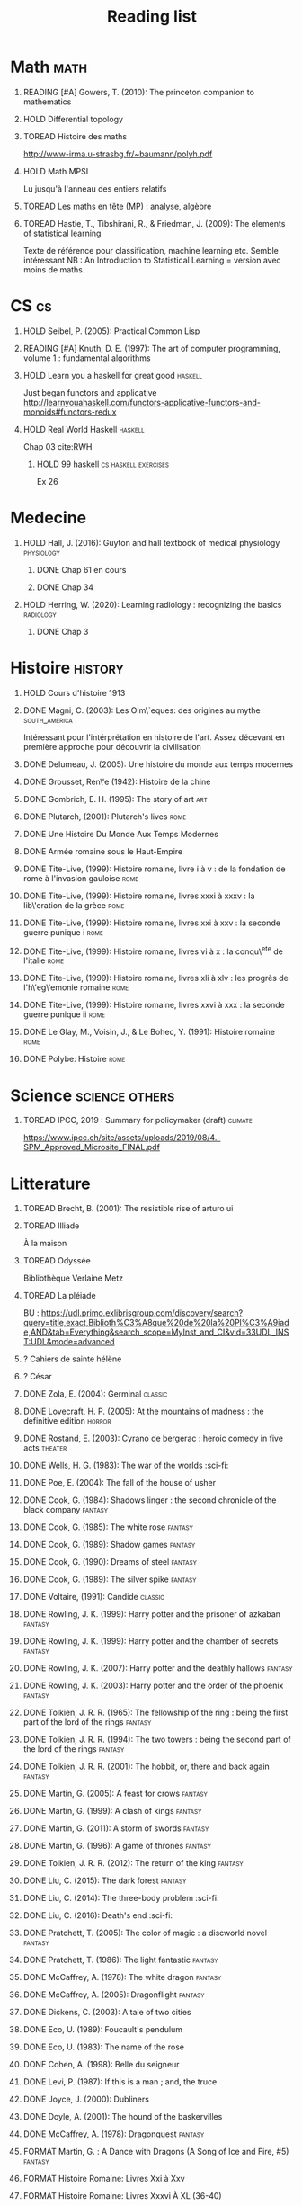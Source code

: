 #+TITLE: Reading list
 #+OPTIONS: H:1
#+TODO: TOREAD(t) READING(r) HOLD(h) ?(?) FORMAT(f) | DONE(d)
#+COLUMNS: %120ITEM %STATUS
#+OPTIONS: num:nil
#+TAGS: books fantasy horror


* Math :math:
** READING [#A] Gowers, T. (2010): The princeton companion to mathematics
  :PROPERTIES:
  :Custom_ID: princetonCompanionMaths
  :END:
** HOLD Differential topology
:PROPERTIES:
:url: http://www.uib.no/People/nmabd/dt/080627dt.pdf
:END:
** TOREAD Histoire des maths
http://www-irma.u-strasbg.fr/~baumann/polyh.pdf
** HOLD Math MPSI
Lu jusqu'à l'anneau des entiers relatifs
** TOREAD Les maths en tête (MP) : analyse, algèbre
** TOREAD Hastie, T., Tibshirani, R., & Friedman, J. (2009): The elements of statistical learning
Texte de référence pour classification, machine learning etc. Semble intéressant
NB :  An Introduction to Statistical Learning = version avec moins de maths.
  :PROPERTIES:
  :Custom_ID: hastie09_elemen_statis_learn
  :END:
* CS :cs:
** HOLD Seibel, P. (2005): Practical Common Lisp
  :PROPERTIES:
  :Custom_ID: seibel05_collec
  :END:

** READING [#A] Knuth, D. E. (1997): The art of computer programming, volume 1 : fundamental algorithms
  :PROPERTIES:
  :Custom_ID: taocp1
  :END:
** HOLD Learn you a haskell for great good :haskell:
Just began functors and applicative
http://learnyouahaskell.com/functors-applicative-functors-and-monoids#functors-redux

** HOLD Real World Haskell :haskell:
Chap 03
cite:RWH

**** HOLD 99 haskell :cs:haskell:exercises:
    Ex 26
* Medecine
** HOLD Hall, J. (2016): Guyton and hall textbook of medical physiology :physiology:
  :PROPERTIES:
  :Custom_ID: hall16_guyton_hall
  :END:
*** DONE Chap 61 en cours
*** DONE Chap 34

** HOLD Herring, W. (2020): Learning radiology : recognizing the basics :radiology:
  :PROPERTIES:
  :Custom_ID: herring20_learn
  :END:
*** DONE Chap 3

* Histoire :history:
** HOLD Cours d'histoire 1913
** DONE Magni, C. (2003): Les Olm\`eques: des origines au mythe :south_america:
  CLOSED: [2019-06-02 Sun 09:35]
  :PROPERTIES:
  :Custom_ID: magni2003olmeques
  :END:

Intéressant pour l'intérprétation en histoire de l'art. Assez décevant en première approche pour découvrir la civilisation

** DONE Delumeau, J. (2005): Une histoire du monde aux temps modernes
  :PROPERTIES:
  :Custom_ID: delumeau05_une_histoir
  :END:
** DONE Grousset, Ren\'e (1942): Histoire de la chine
  :PROPERTIES:
  :Custom_ID: Grousset1942
  :END:
** DONE Gombrich, E. H. (1995): The story of art :art:
  :PROPERTIES:
  :Custom_ID: gombrich95
  :rating:   5
  :END:
** DONE Plutarch,  (2001): Plutarch's lives :rome:
  :PROPERTIES:
  :Custom_ID: plutarch01_plutar
  :rating:   3
  :END:
** DONE Une Histoire Du Monde Aux Temps Modernes
:PROPERTIES:
:rating: 4
:author: Jean Delumeau
:END:
** DONE Armée romaine sous le Haut-Empire
:PROPERTIES:
:rating: 5
:author: Yann Le Bohec
:END:

** DONE Tite-Live,  (1999): Histoire romaine, livre i à v : de la fondation de rome à l'invasion gauloise :rome:
  :PROPERTIES:
  :Custom_ID: TiteLiveI
  :rating: 4
  :END:
** DONE Tite-Live,  (1999): Histoire romaine, livres xxxi à xxxv : la lib\'eration de la grèce :rome:
  :PROPERTIES:
  :Custom_ID: TiteLiveXXXI
  :rating: 4
  :END:

** DONE Tite-Live,  (1999): Histoire romaine, livres xxi à xxv : la seconde guerre punique i :rome:
  :PROPERTIES:
  :Custom_ID: TiteLiveXXI
  :rating: 4
  :END:

** DONE Tite-Live,  (1999): Histoire romaine, livres vi à x : la conqu\^ete de l'italie :rome:
  :PROPERTIES:
  :Custom_ID: TiteLiveVI
  :rating: 4
  :END:

** DONE Tite-Live,  (1999): Histoire romaine, livres xli à xlv : les progrès de l'h\'eg\'emonie romaine :rome:
  :PROPERTIES:
  :Custom_ID: TiteLiveXLI
  :rating: 4
  :END:

** DONE Tite-Live,  (1999): Histoire romaine, livres xxvi à xxx : la seconde guerre punique ii :rome:
  :PROPERTIES:
  :Custom_ID: TiteLiveXXVI
  :rating: 4
  :END:
** DONE Le Glay, M., Voisin, J., & Le Bohec, Y. (1991): Histoire romaine :rome:
  :PROPERTIES:
  :Custom_ID: LeGlay1991
  :rating:   5
  :END:

** DONE Polybe: Histoire :rome:
:PROPERTIES:
:Custom_ID: polybe03_histoir
:rating:   4
:END:
* Science :science:others:
** TOREAD IPCC, 2019 : Summary for policymaker (draft) :climate:
https://www.ipcc.ch/site/assets/uploads/2019/08/4.-SPM_Approved_Microsite_FINAL.pdf

* Litterature
** TOREAD Brecht, B. (2001): The resistible rise of arturo ui
  :PROPERTIES:
  :Custom_ID: brecht01_artur_ui
  :END:
** TOREAD Illiade
À la maison
** TOREAD Odyssée
Bibliothèque Verlaine Metz
** TOREAD La pléiade
BU :
https://udl.primo.exlibrisgroup.com/discovery/search?query=title,exact,Biblioth%C3%A8que%20de%20la%20Pl%C3%A9iade,AND&tab=Everything&search_scope=MyInst_and_CI&vid=33UDL_INST:UDL&mode=advanced
** ? Cahiers de sainte hélène
** ? César

** DONE Zola, E. (2004): Germinal :classic:
  :PROPERTIES:
  :Custom_ID: zola04_germin
  :rating:   5
  :END:
** DONE Lovecraft, H. P. (2005): At the mountains of madness : the definitive edition :horror:
  :PROPERTIES:
  :Custom_ID: lovecraft05_at
  :rating:   4
  :END:
** DONE Rostand, E. (2003): Cyrano de bergerac : heroic comedy in five acts :theater:
  :PROPERTIES:
  :Custom_ID: rostand03_cyran_berger
  :rating:   5
  :END:
** DONE Wells, H. G. (1983): The war of the worlds :sci-fi:
  :PROPERTIES:
  :Custom_ID: wells83
  :rating:   4
  :END:
** DONE Poe, E. (2004): The fall of the house of usher
  :PROPERTIES:
  :Custom_ID: poe04_usher
  :rating:   4
  :END:
** DONE Cook, G. (1984): Shadows linger : the second chronicle of the black company :fantasy:
  :PROPERTIES:
  :Custom_ID: cook84_shadow
  :rating:   3
  :END:
** DONE Cook, G. (1985): The white rose :fantasy:
  :PROPERTIES:
  :Custom_ID: cook85
  :rating:   3
  :END:
** DONE Cook, G. (1989): Shadow games :fantasy:
  :PROPERTIES:
  :Custom_ID: cook89_shadow
  :rating:   3
  :END:
** DONE Cook, G. (1990): Dreams of steel :fantasy:
  :PROPERTIES:
  :Custom_ID: cook90_dream
  :rating:   3
  :END:
** DONE Cook, G. (1989): The silver spike :fantasy:
  :PROPERTIES:
  :Custom_ID: cook89_silver
  :rating:   3
  :END:
** DONE Voltaire,  (1991): Candide :classic:
  :PROPERTIES:
  :Custom_ID: voltaire91_candid
  :rating:   4
  :END:
** DONE Rowling, J. K. (1999): Harry potter and the prisoner of azkaban :fantasy:
  :PROPERTIES:
  :Custom_ID: rowling99_harry_potter_azkab
  :END:
** DONE Rowling, J. K. (1999): Harry potter and the chamber of secrets :fantasy:
  :PROPERTIES:
  :Custom_ID: rowling99_harry_potter_chamb_secret
  :END:
** DONE Rowling, J. K. (2007): Harry potter and the deathly hallows :fantasy:
  :PROPERTIES:
  :Custom_ID: rowling07_harry_potter
  :END:
** DONE Rowling, J. K. (2003): Harry potter and the order of the phoenix :fantasy:
  :PROPERTIES:
  :Custom_ID: rowling03_harry_potter_order_phoen
  :END:
** DONE Tolkien, J. R. R. (1965): The fellowship of the ring : being the first part of the lord of the rings :fantasy:
  :PROPERTIES:
  :Custom_ID: tolkien65_ring
  :rating:   5
  :END:
** DONE Tolkien, J. R. R. (1994): The two towers : being the second part of the lord of the rings :fantasy:
  :PROPERTIES:
  :Custom_ID: tolkien94
  :rating:   5
  :END:

** DONE Tolkien, J. R. R. (2001): The hobbit, or, there and back again :fantasy:
  :PROPERTIES:
  :Custom_ID: tolkien01_there
  :rating:   4
  :END:
** DONE Martin, G. (2005): A feast for crows :fantasy:
  :PROPERTIES:
  :Custom_ID: martin05
  :rating:   4.5
  :END:
** DONE Martin, G. (1999): A clash of kings :fantasy:
  :PROPERTIES:
  :Custom_ID: martin99
  :rating:   4.5
  :END:
** DONE Martin, G. (2011): A storm of swords :fantasy:
  :PROPERTIES:
  :Custom_ID: martin11
  :rating:   4.5
  :END:

** DONE Martin, G. (1996): A game of thrones :fantasy:
  :PROPERTIES:
  :Custom_ID: martin96
  :END:

** DONE Tolkien, J. R. R. (2012): The return of the king :fantasy:
  :PROPERTIES:
  :Custom_ID: tolkien12
  :END:

** DONE Liu, C. (2015): The dark forest :fantasy:
  :PROPERTIES:
  :Custom_ID: liu15
  :rating:   4
  :END:

** DONE Liu, C. (2014): The three-body problem :sci-fi:
  :PROPERTIES:
  :Custom_ID: liu14
  :rating:   4
  :END:
** DONE Liu, C. (2016): Death's end :sci-fi:
  :PROPERTIES:
  :Custom_ID: liu16_death
  :rating:   4
  :END:
** DONE Pratchett, T. (2005): The color of magic : a discworld novel :fantasy:
  :PROPERTIES:
  :Custom_ID: pratchett05
  :rating:   3
  :END:
** DONE Pratchett, T. (1986): The light fantastic :fantasy:
  :PROPERTIES:
  :Custom_ID: pratchett86
  :rating:   4
  :END:
** DONE McCaffrey, A. (1978): The white dragon :fantasy:
  :PROPERTIES:
  :Custom_ID: mccaffrey78
  :rating:   4
  :END:
** DONE McCaffrey, A. (2005): Dragonflight :fantasy:
  :PROPERTIES:
  :Custom_ID: mccaffrey05_dragon
  :rating:   4
  :END:
** DONE Dickens, C. (2003): A tale of two cities
  :PROPERTIES:
  :Custom_ID: dickens03
  :rating:   3.5
  :END:
** DONE Eco, U. (1989): Foucault's pendulum
  :PROPERTIES:
  :Custom_ID: eco89_foucaul
  :rating:   3
  :END:
** DONE Eco, U. (1983): The name of the rose
  :PROPERTIES:
  :Custom_ID: eco83
  :rating:   4
  :END:
** DONE Cohen, A. (1998): Belle du seigneur
  :PROPERTIES:
  :Custom_ID: cohen98_belle_seign
  :rating:   1
  :END:

** DONE Levi, P. (1987): If this is a man ; and, the truce
  :PROPERTIES:
  :Custom_ID: levi87_if
  :rating:   4.5
  :END:
** DONE Joyce, J. (2000): Dubliners
  :PROPERTIES:
  :Custom_ID: joyce00_dublin
  :rating:   3:5
  :END:
** DONE Doyle, A. (2001): The hound of the baskervilles
  :PROPERTIES:
  :Custom_ID: doyle01_basker
  :rating:   4.5
  :END:

** DONE McCaffrey, A. (1978): Dragonquest :fantasy:
  :PROPERTIES:
  :Custom_ID: mccaffrey78_dragon
  :rating:   4
  :END:

** FORMAT Martin, G. : A Dance with Dragons (A Song of Ice and Fire, #5) :fantasy:
:PROPERTIES:
:rating: 4
:END:
** FORMAT Histoire Romaine: Livres Xxi à Xxv
:PROPERTIES:
:author: Livy
:rating: 5
:END:
** FORMAT Histoire Romaine: Livres Xxxvi À XL (36-40)
:PROPERTIES:
:author: Livy
:rating: 5
:END:
** FORMAT I, Claudius (Claudius, #1)
:PROPERTIES:
:author: Robert Graves
:rating: 4
:END:
** FORMAT If This Is a Man • The Truce
:PROPERTIES:
:author: Primo Levi
:rating: 4
:END:
** FORMAT Illusions : The Adventures of a Reluctant Messiah
:PROPERTIES:
:author: Richard Bach
:rating: 4
:END:
** FORMAT Jane Eyre
:PROPERTIES:
:author: Charlotte Brontë
:rating: 4
:END:
** FORMAT Lady Archimedes (Arithmancer, #2)
:PROPERTIES:
:author: White Squirrel
:rating: 4
:END:
** FORMAT Lolita
:PROPERTIES:
:author: Vladimir Nabokov
:rating: 3
:END:
** FORMAT Pride and Prejudice
:PROPERTIES:
:author: Jane Austen
:rating: 5
:END:
** FORMAT Shadow Games (The Chronicles of the Black Company, #4)
:PROPERTIES:
:author: Glen Cook
:rating: 3
:END:
** FORMAT Shadows Linger (The Chronicles of the Black Company, #2)
:PROPERTIES:
:author: Glen Cook
:rating: 3
:END:
** FORMAT The Arithmancer (Arithmancer, #1)
:PROPERTIES:
:author: White Squirrel
:rating: 4
:END:
** FORMAT The Black Company (The Chronicles of the Black Company, #1)
:PROPERTIES:
:author: Glen Cook
:rating: 4
:END:
** FORMAT The Color of Magic (Discworld, #1; Rincewind, #1)
:PROPERTIES:
:author: Terry Pratchett
:rating: 3
:END:
** FORMAT The Little Prince
:PROPERTIES:
:author: Antoine de Saint-Exupéry
:rating: 4
:END:
** FORMAT La peste
:PROPERTIES:
:author: Albert Camus
:rating: 4
:END:
** FORMAT The Return of the King (The Lord of the Rings, #3)
:PROPERTIES:
:author: J.R.R. Tolkien
:rating: 5
:END:
** FORMAT The Silmarillion : The Epic History of the Elves in The Lord of the Rings
:PROPERTIES:
:author: J.R.R. Tolkien
:rating: 4
:END:
** FORMAT The Silver Spike (The Chronicles of the Black Company, #3.5)
:PROPERTIES:
:author: Glen Cook
:rating: 3
:END:
** FORMAT The Time Machine
:PROPERTIES:
:author: H.G. Wells
:rating: 3
:END:
** FORMAT The War of the Worlds
:PROPERTIES:
:author:   H.G. Wells
:rating:   4
** DONE Dostoyevsky, F. (1994): Crime and punishment
  :PROPERTIES:
  :Custom_ID: dostoyevsky94_crime
  :END:

** DONE Rowling, J. K. (2000): Harry potter and the goblet of fire :fantasy:
  :PROPERTIES:
  :Custom_ID: rowling00_harry_potter_goblet_fire
  :rating:   4.5
  :END:

** DONE Rowling, J. K. (2005): Harry potter and the half-blood prince :fantasy:
  :PROPERTIES:
  :Custom_ID: rowling05_harry_potter_half_blood_princ
  :rating:   4.5
  :END:

** DONE Rowling, J. K. (1998): Harry potter and the sorcerer's stone :fantasy:
  :PROPERTIES:
  :Custom_ID: rowling98_harry_potter
  :rating:   4.5
  :END:

** DONE Steinbeck, J. (1993): Of mice and men
  :PROPERTIES:
  :Custom_ID: steinbeck93_of
  :rating:   3
  :END:

* Fanfic
*** Harry potter
**** DONE I Am Also Thy Brother (Sacrifices arc, #7)
:PROPERTIES:
:author:   Lightning on the Wave
:rating:   5
:year:     2007
:END:
**** DONE A Song In Time of Revolution (Sacrifices arc, #6)
:PROPERTIES:
:author:   Lightning on the Wave
:rating:   5
:year:     2007
:END:
**** DONE Wind That Shakes the Seas and Stars (Sacrifices Arc, #5)
:PROPERTIES:
:author:   Lightning on the Wave
:rating:   5
:year:     2006
:END:
**** DONE No Mouth But Some Serpent's (Sacrifices Arc, #2)
:PROPERTIES:
:author:   Lightning on the Wave
:rating:   5
:year:     2005
:END:
**** DONE Freedom And Not Peace (Sacrifices arc, #4)
:PROPERTIES:
:author:   Lightning on the Wave
:rating:   5
:year:     2006
:END:
**** DONE Comes Out of Darkness Morn (Sacrifices Arc, #3)
:PROPERTIES:
:author:   Lightning on the Wave
:rating:   5
:year:     2005
:END:
**** DONE Maze of Light (Sacrifices Arc, #3.5)
:PROPERTIES:
:author:   Lightning on the Wave
:rating:   5
:year:     2005
:END:
**** DONE Harry Potter and the Methods of Rationality
:PROPERTIES:
:author:   Lightning on the Wave
:rating:   5
:year:     2015
:END:
**** DONE Saving Connor (Sacrifices Arc, #1)
:PROPERTIES:
:author:   Lightning on the Wave
:rating:   5
:year:     2005
:END:
* Goodreads
| Title                                                                                                      | Author                       | ISBN          | Rating |
| The General of the Dead Army                                                                               | Ismail Kadare                | ="1566636841" |      0 |
| The Origins of Totalitarianism                                                                             | Hannah Arendt                | =""           |      0 |
| The Horseman on the Roof                                                                                   | Jean Giono                   | ="086547060X" |      0 |
| The Bald Soprano and Other Plays                                                                           | Eugène Ionesco               | ="0802130798" |      0 |
| Being and Nothingness                                                                                      | Jean-Paul Sartre             | ="0415278481" |      0 |
| Belle du Seigneur                                                                                          | Albert Cohen                 | ="2070404021" |      1 |
| If This Is a Man • The Truce                                                                               | Primo Levi                   | ="0349100136" |      4 |
| The Gulag Archipelago 1918–1956 (Abridged)                                                                 | Aleksandr Solzhenitsyn       | ="0060007761" |      0 |
| On the Road                                                                                                | Jack Kerouac                 | ="0140042598" |      0 |
| Le Grand Meaulnes                                                                                          | Alain-Fournier               | =""           |      0 |
| The Second Sex                                                                                             | Simone de Beauvoir           | ="0679724516" |      0 |
| Moravagine                                                                                                 | Blaise Cendrars              | ="1590170636" |      0 |
| Capital of Pain                                                                                            | Paul Éluard                  | ="0976844966" |      0 |
| Martin Eden                                                                                                | Jack London                  | =""           |      0 |
| The Theater and Its Double                                                                                 | Antonin Artaud               | ="0802150306" |      0 |
| The Order of Things: An Archaeology of the Human Sciences                                                  | Michel Foucault              | ="0679753354" |      0 |
| Gone with the Wind                                                                                         | Margaret Mitchell            | ="0446675539" |      0 |
| The Hound of the Baskervilles                                                                              | Arthur Conan Doyle           | ="0451528018" |      4 |
| The Diary of a Young Girl                                                                                  | Anne Frank                   | =""           |      0 |
| Waiting for Godot                                                                                          | Samuel Beckett               | =""           |      0 |
| A Room of One's Own                                                                                        | Virginia Woolf               | ="0141183535" |      0 |
| The Lord of the Rings (The Lord of the Rings, #1-3)                                                        | J.R.R. Tolkien               | =""           |      5 |
| Journey to the End of the Night                                                                            | Louis-Ferdinand Céline       | ="0811216543" |      0 |
| The Notebooks of Malte Laurids Brigge                                                                      | Rainer Maria Rilke           | ="0393308812" |      0 |
| The Man Without Qualities                                                                                  | Robert Musil                 | ="0330349422" |      0 |
| The Trial                                                                                                  | Franz Kafka                  | ="0099428644" |      0 |
| The Little Prince                                                                                          | Antoine de Saint-Exupéry     | =""           |      4 |
| Mistakes Were Made (But Not by Me): Why We Justify Foolish Beliefs, Bad Decisions, and Hurtful Acts        | Carol Tavris                 | ="0151010986" |      0 |
| History of the Peloponnesian War                                                                           | Thucydides                   | ="0140440399" |      0 |
| The Histories                                                                                              | Herodotus                    | ="0140449086" |      0 |
| Dubliners                                                                                                  | James Joyce                  | ="0192839993" |      4 |
| Plutarch's Lives: Volume I                                                                                 | Plutarch                     | ="0375756760" |      3 |
| Death's End (Remembrance of Earth’s Past #3)                                                               | Liu Cixin                    | ="0765377101" |      4 |
| Gödel, Escher, Bach: An Eternal Golden Braid                                                               | Douglas R. Hofstadter        | ="0465026567" |      0 |
| The Feynman Lectures on Physics                                                                            | Richard P. Feynman           | ="0805390456" |      0 |
| The Princeton Companion to Applied Mathematics                                                             | Nicholas J.  Higham          | ="0691150397" |      0 |
| Dragon Wing (The Death Gate Cycle, #1)                                                                     | Margaret Weis                | ="0553286390" |      0 |
| The Dark Forest (Remembrance of Earth’s Past, #2)                                                          | Liu Cixin                    | =""           |      4 |
| Histoire de l'art                                                                                          | E.H. Gombrich                | ="0714892076" |      5 |
| The Three-Body Problem (Remembrance of Earth’s Past #1)                                                    | Liu Cixin                    | ="0765377063" |      4 |
| Périclès - 2e éd.: La démocratie athénienne à l'épreuve du grand homme (Nouvelles biographies historiques) | Vincent Azoulay              | =""           |      0 |
| Foucault's Pendulum                                                                                        | Umberto Eco                  | ="015603297X" |      3 |
| Les Olmèques:  Des Origines Au Mythe                                                                       | Caterina Magni               | ="2020549913" |      4 |
| A Tale of Two Cities                                                                                       | Charles Dickens              | ="0141439602" |      4 |
| The Princeton Companion to Mathematics                                                                     | Timothy Gowers               | ="0691118809" |      0 |
| Dragonquest (Pern, #2)                                                                                     | Anne McCaffrey               | =""           |      4 |
| Dragonflight (Dragonriders of Pern, #1)                                                                    | Anne McCaffrey               | ="0345484266" |      4 |
| The White Dragon (Pern, #3)                                                                                | Anne McCaffrey               | ="0345341678" |      4 |
| Sparte : Géographie, mythes et histoire                                                                    | Françoise Ruzé               | =""           |      0 |
| Le monde grec à l'époque classique - 3e éd. : 500-323 av. J.-C. (Histoire)                                 | Patrice Brun                 | =""           |      0 |
| Histoire Romaine: Livres Xxxi à Xxxv                                                                       | Livy                         | ="2080709895" |      5 |
| Les Aztèques À La Veille De La Conquête Espagnole                                                          | Jacques Soustelle            | ="2012794378" |      0 |
| Atlas Shrugged                                                                                             | Ayn Rand                     | ="0452011876" |      0 |
| Don Quixote                                                                                                | Miguel de Cervantes Saavedra | ="0142437239" |      0 |
| The Comanche Empire                                                                                        | Pekka Hämäläinen             | ="0300126549" |      0 |
| The Light Fantastic (Discworld, #2; Rincewind #2)                                                          | Terry Pratchett              | ="0061020702" |      4 |
| The Color of Magic (Discworld, #1; Rincewind, #1)                                                          | Terry Pratchett              | ="0060855924" |      3 |
| Le Prince de Nicolas Machiavel, Traduit & Commenta(c) (A0/00d.1684)                                        | Niccolò Machiavelli          | ="2012570852" |      0 |
| Lady Archimedes (Arithmancer, #2)                                                                          | White Squirrel               | =""           |      4 |
| The Arithmancer (Arithmancer, #1)                                                                          | White Squirrel               | =""           |      4 |
| A Dance with Dragons (A Song of Ice and Fire, #5)                                                          | George R.R. Martin           | =""           |      4 |
| A Feast for Crows (A Song of Ice and Fire, #4)                                                             | George R.R. Martin           | ="055358202X" |      3 |
| A Storm of Swords (A Song of Ice and Fire, #3)                                                             | George R.R. Martin           | ="055357342X" |      4 |
| A Clash of Kings  (A Song of Ice and Fire, #2)                                                             | George R.R. Martin           | ="0553381695" |      4 |
| A Game of Thrones (A Song of Ice and Fire, #1)                                                             | George R.R. Martin           | ="0553588486" |      4 |
| The Silmarillion: The Epic History of the Elves in The Lord of the Rings                                   | J.R.R. Tolkien               | =""           |      4 |
| The Hobbit, or There and Back Again                                                                        | J.R.R. Tolkien               | ="0618260307" |      3 |
| The Return of the King (The Lord of the Rings, #3)                                                         | J.R.R. Tolkien               | =""           |      5 |
| The Two Towers (The Lord of the Rings, #2)                                                                 | J.R.R. Tolkien               | ="0618346260" |      5 |
| The Fellowship of the Ring (The Lord of the Rings, #1)                                                     | J.R.R. Tolkien               | ="0618346252" |      5 |
| Harry Potter and the Half-Blood Prince (Harry Potter, #6)                                                  | J.K. Rowling                 | =""           |      4 |
| Harry Potter and the Order of the Phoenix (Harry Potter, #5)                                               | J.K. Rowling                 | ="0439358078" |      4 |
| Harry Potter and the Goblet of Fire (Harry Potter, #4)                                                     | J.K. Rowling                 | =""           |      4 |
| Harry Potter and the Deathly Hallows (Harry Potter, #7)                                                    | J.K. Rowling                 | ="0545010225" |      4 |
| Harry Potter and the Chamber of Secrets (Harry Potter, #2)                                                 | J.K. Rowling                 | ="0439064864" |      4 |
| Harry Potter and the Prisoner of Azkaban (Harry Potter, #3)                                                | J.K. Rowling                 | ="043965548X" |      4 |
| Harry Potter and the Sorcerer's Stone (Harry Potter, #1)                                                   | J.K. Rowling                 | =""           |      4 |
| Une Histoire Du Monde Aux Temps Modernes                                                                   | Jean Delumeau                | ="2035055350" |      4 |
| Histoire de la Chine                                                                                       | René Grousset                | ="2744105007" |      5 |
| Frankenstein                                                                                               | Mary Wollstonecraft Shelley  | =""           |      0 |
| Candide                                                                                                    | Voltaire                     | ="0486266893" |      4 |
| Histoire Romaine: Livres Xxi à Xxv                                                                         | Livy                         | ="2080707469" |      5 |
| Histoire romaine, livres XLI à XLV                                                                         | Livy                         | ="2080710354" |      5 |
| Histoire romaine, livre I à V                                                                              | Livy                         | ="2080708406" |      5 |
| Histoire Romaine: Livres Xxvi à Xxx                                                                        | Livy                         | ="2080709402" |      5 |
| The Silver Spike (The Chronicles of the Black Company, #3.5)                                               | Glen Cook                    | ="0812502205" |      3 |
| Dreams of Steel (The Chronicles of the Black Company, #5)                                                  | Glen Cook                    | ="0812502108" |      3 |
| Shadow Games (The Chronicles of the Black Company, #4)                                                     | Glen Cook                    | ="0812533828" |      3 |
| The White Rose (The Chronicles of the Black Company, #3)                                                   | Glen Cook                    | ="0812508440" |      3 |
| Shadows Linger (The Chronicles of the Black Company, #2)                                                   | Glen Cook                    | ="0812508424" |      3 |
| The Black Company (The Chronicles of the Black Company, #1)                                                | Glen Cook                    | =""           |      4 |
| The Time Machine                                                                                           | H.G. Wells                   | =""           |      3 |
| The Fall of the House of Usher                                                                             | Edgar Allan Poe              | ="1594561796" |      3 |
| The War of the Worlds                                                                                      | H.G. Wells                   | ="0375759239" |      4 |
| Cyrano de Bergerac                                                                                         | Edmond Rostand               | ="0451528921" |      5 |
| At the Mountains of Madness                                                                                | H.P. Lovecraft               | ="0812974417" |      4 |
| Illusions: The Adventures of a Reluctant Messiah                                                           | Richard Bach                 | ="0099427869" |      4 |
| Germinal                                                                                                   | Émile Zola                   | ="0140447423" |      5 |
| Darconville’s Cat                                                                                          | Alexander Theroux            | ="0805043659" |      0 |
| The Tunnel                                                                                                 | William H. Gass              | ="1564782131" |      0 |
| Native Son                                                                                                 | Richard Wright               | ="0099282933" |      0 |
| Middlesex                                                                                                  | Jeffrey Eugenides            | ="0312422156" |      0 |
| The Death of Virgil                                                                                        | Hermann Broch                | ="0679755489" |      0 |
| 1919 (U.S.A., #2)                                                                                          | John Dos Passos              | ="0618056823" |      0 |
| Humboldt's Gift                                                                                            | Saul Bellow                  | ="0140189440" |      0 |
| JR                                                                                                         | William Gaddis               | ="0140187073" |      0 |
| Life and Fate                                                                                              | Vasily Grossman              | ="1590172019" |      0 |
| The Tenth Man                                                                                              | Graham Greene                | ="0671019090" |      0 |
| Mason & Dixon                                                                                              | Thomas Pynchon               | ="0312423209" |      0 |
| The Vicar of Wakefield                                                                                     | Oliver Goldsmith             | ="0192805126" |      0 |
| The Recognitions                                                                                           | William Gaddis               | ="0140187081" |      0 |
| The Tale of Genji                                                                                          | Murasaki Shikibu             | =""           |      0 |
| Finnegans Wake                                                                                             | James Joyce                  | ="0141181265" |      0 |
| Therese Raquin                                                                                             | Émile Zola                   | =""           |      0 |
| The Sot-Weed Factor                                                                                        | John Barth                   | ="0385240880" |      0 |
| The Forsyte Saga (The Forsyte Chronicles, #1-3)                                                            | John Galsworthy              | ="0192838628" |      0 |
| Bridge of Sighs                                                                                            | Richard Russo                | ="0375414959" |      0 |
| A House for Mr Biswas                                                                                      | V.S. Naipaul                 | ="0330487191" |      0 |
| The Stranger                                                                                               | Albert Camus                 | =""           |      0 |
| The Alexandria Quartet  (The Alexandria Quartet #1-4)                                                      | Lawrence Durrell             | ="0140153179" |      0 |
| Lost Illusions (La Comédie Humaine)                                                                        | Honoré de Balzac             | ="1406506583" |      0 |
| Rabbit Angstrom: The Four Novels                                                                           | John Updike                  | ="0679444599" |      0 |
| V.                                                                                                         | Thomas Pynchon               | ="2020418770" |      0 |
| Death Comes for the Archbishop                                                                             | Willa Cather                 | ="1442939885" |      0 |
| An American Tragedy                                                                                        | Theodore Dreiser             | ="0451527704" |      0 |
| The Adventures of Augie March                                                                              | Saul Bellow                  | ="0143039571" |      0 |
| Cat's Eye                                                                                                  | Margaret Atwood              | ="0385491026" |      0 |
| Gilead                                                                                                     | Marilynne Robinson           | ="031242440X" |      0 |
| Cancer Ward                                                                                                | Aleksandr Solzhenitsyn       | ="0099575515" |      0 |
| The History of Tom Jones, a Foundling                                                                      | Henry Fielding               | ="0140436227" |      0 |
| The Life and Opinions of Tristram Shandy, Gentleman                                                        | Laurence Sterne              | ="0141439777" |      0 |
| The Maltese Falcon, The Thin Man, Red Harvest                                                              | Dashiell Hammett             | ="0375411259" |      0 |
| Tropic of Cancer                                                                                           | Henry Miller                 | ="0802131786" |      0 |
| Dead Souls                                                                                                 | Nikolai Gogol                | ="0140448071" |      0 |
| The Magic Mountain                                                                                         | Thomas Mann                  | ="0679772871" |      0 |
| The House of Mirth                                                                                         | Edith Wharton                | ="1844082938" |      0 |
| Pale Fire                                                                                                  | Vladimir Nabokov             | ="0141185260" |      0 |
| To Kill a Mockingbird                                                                                      | Harper Lee                   | =""           |      0 |
| Ficciones                                                                                                  | Jorge Luis Borges            | ="0802130305" |      0 |
| Vanity Fair                                                                                                | William Makepeace Thackeray  | ="0141439831" |      0 |
| All the King's Men                                                                                         | Robert Penn Warren           | ="0156004801" |      0 |
| Light in August                                                                                            | William Faulkner             | ="0679732268" |      0 |
| The Tin Drum                                                                                               | Günter Grass                 | ="0099483505" |      0 |
| Middlemarch/Silas Marner/Amos Barton                                                                       | George Eliot                 | ="1402718853" |      0 |
| My Ántonia (Great Plains Trilogy, #3)                                                                      | Willa Cather                 | ="1583485090" |      0 |
| Infinite Jest                                                                                              | David Foster Wallace         | ="0316921173" |      0 |
| In Search of Lost Time (6 Volumes)                                                                         | Marcel Proust                | ="0812969642" |      0 |
| Their Eyes Were Watching God                                                                               | Zora Neale Hurston           | ="0061120065" |      0 |
| Brideshead Revisited                                                                                       | Evelyn Waugh                 | ="0316926345" |      0 |
| A Confederacy of Dunces                                                                                    | John Kennedy Toole           | ="0802130208" |      0 |
| Blindness                                                                                                  | José Saramago                | ="0156007754" |      0 |
| Blood Meridian, or the Evening Redness in the West                                                         | Cormac McCarthy              | =""           |      0 |
| The Awakening                                                                                              | Kate Chopin                  | ="0543898083" |      0 |
| I, Claudius (Claudius, #1)                                                                                 | Robert Graves                | ="067972477X" |      4 |
| The Heart Is a Lonely Hunter                                                                               | Carson McCullers             | ="0618084746" |      0 |
| Things Fall Apart (The African Trilogy, #1)                                                                | Chinua Achebe                | =""           |      0 |
| The Plague                                                                                                 | Albert Camus                 | =""           |      4 |
| Invisible Man                                                                                              | Ralph Ellison                | =""           |      0 |
| For Whom the Bell Tolls                                                                                    | Ernest Hemingway             | =""           |      0 |
| The Catcher in the Rye                                                                                     | J.D. Salinger                | ="0316769177" |      0 |
| To the Lighthouse                                                                                          | Virginia Woolf               | ="140679239X" |      0 |
| David Copperfield                                                                                          | Charles Dickens              | =""           |      0 |
| The Master and Margarita                                                                                   | Mikhail Bulgakov             | ="0679760806" |      0 |
| The Scarlet Letter                                                                                         | Nathaniel Hawthorne          | ="0142437263" |      0 |
| Ulysses                                                                                                    | James Joyce                  | =""           |      0 |
| All Quiet on the Western Front                                                                             | Erich Maria Remarque         | ="0449213943" |      0 |
| The Sound and the Fury                                                                                     | William Faulkner             | =""           |      0 |
| The Metamorphosis and Other Stories                                                                        | Franz Kafka                  | ="1593080298" |      0 |
| East of Eden                                                                                               | John Steinbeck               | ="0142000655" |      0 |
| Moby-Dick or, the Whale                                                                                    | Herman Melville              | ="0142437247" |      0 |
| War and Peace                                                                                              | Leo Tolstoy                  | =""           |      0 |
| The Old Man and the Sea                                                                                    | Ernest Hemingway             | ="0684830493" |      0 |
| Slaughterhouse-Five                                                                                        | Kurt Vonnegut Jr.            | ="0385333846" |      0 |
| Catch-22 (Catch-22, #1)                                                                                    | Joseph Heller                | ="0684833395" |      0 |
| The Grapes of Wrath                                                                                        | John Steinbeck               | =""           |      0 |
| Anna Karenina                                                                                              | Leo Tolstoy                  | ="0451528611" |      0 |
| The Brothers Karamazov                                                                                     | Fyodor Dostoyevsky           | ="0374528373" |      0 |
| One Hundred Years of Solitude                                                                              | Gabriel García Márquez       | =""           |      0 |
| Brave New World                                                                                            | Aldous Huxley                | ="0060929871" |      0 |
| Of Mice and Men                                                                                            | John Steinbeck               | ="0142000671" |      3 |
| The Count of Monte Cristo                                                                                  | Alexandre Dumas              | ="0140449264" |      0 |
| The Adventures of Huckleberry Finn                                                                         | Mark Twain                   | ="0142437174" |      0 |
| Wuthering Heights                                                                                          | Emily Brontë                 | ="0393978893" |      0 |
| The Great Gatsby                                                                                           | F. Scott Fitzgerald          | =""           |      0 |
| 1984                                                                                                       | George Orwell                | =""           |      0 |
| Lolita                                                                                                     | Vladimir Nabokov             | =""           |      3 |
| Crime and Punishment                                                                                       | Fyodor Dostoyevsky           | ="0143058142" |      4 |
| Jane Eyre                                                                                                  | Charlotte Brontë             | ="0142437204" |      4 |
| Pride and Prejudice                                                                                        | Jane Austen                  | =""           |      5 |
| armée romaine sous le Haut-Empire                                                                          | Yann Le Bohec                | ="2708406337" |      5 |
| Histoire Romaine: Livres Xxxvi À XL (36-40)                                                                | Livy                         | ="2080710052" |      5 |
| Histoire Romaine                                                                                           | Marcel Le Glay               | ="2130550010" |      5 |
| Achilles in Vietnam: Combat Trauma and the Undoing of Character                                            | Jonathan Shay                | ="0684813211" |      0 |
| Histoire romaine, livres VI à X, la conquête de l'Italie                                                   | Livy                         | ="208070950X" |      5 |






